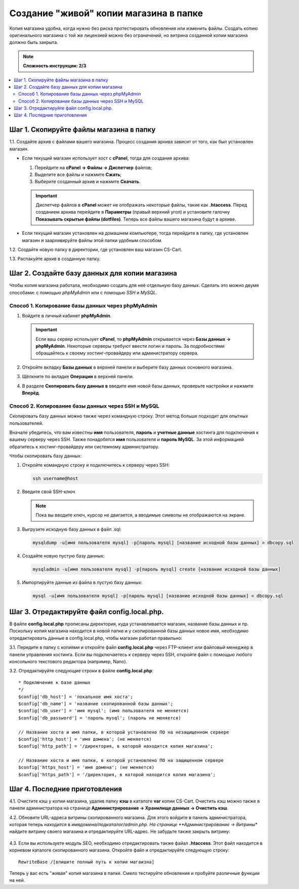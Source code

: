 ***************************************
Создание "живой" копии магазина в папке
***************************************

Копия магазина удобна, когда нужно без риска протестировать обновления или изменить файлы. Создать копию оригинального магазина с той же лицензией можно без ограничений, но витрина созданной копии магазина должно быть закрыта.

.. note::

    **Сложность инструкции: 2/3**

.. contents::
   :backlinks: none
   :local:

========================================
Шаг 1. Скопируйте файлы магазина в папку
========================================

1.1. Cоздайте архив с файлами вашего магазина. Процесс создания архива зависит от того, как был установлен магазин.

* Если текущий магазин использует хост с **cPanel**, тогда для создания архива:
  
  #. Перейдите на **cPanel → Файлы → Диспетчер** файлов;

  #. Выделите все файлы и нажмите **Сжать**;

  #. Выберите созданный архив и нажмите **Скачать**. 

  .. important::

      Диспетчер файлов в **cPanel** может не отображать некоторые файлы, такие как **.htaccess**. Перед созданием архива перейдите в **Параметры** (правый верхний угол) и установите галочку **Показывать скрытые файлы (dotfiles)**. Теперь все файлы вашего магазина будут в архиве.

* Если текущий магазин установлен на домашнем компьютере, тогда перейдите в папку, где установлен магазин и заархивируйте файлы этой папки удобным способом.

1.2. Создайте новую папку в директории, где установлен ваш магазин CS-Cart.

1.3. Распакуйте архив в созданную папку.

==============================================
Шаг 2. Создайте базу данных для копии магазина
==============================================

Чтобы копия магазина работала, необходимо создать для неё отдельную базу данных. Сделать это можно двумя способами: с помощью *phpMyAdmin* или с помощью *SSH* и *MySQL*.

--------------------------------------------------
Способ 1. Копирование базы данных через phpMyAdmin
--------------------------------------------------

#. Войдите в личный кабинет **phpMyAdmin**.

   .. important::

       Если ваш сервер использует **cPanel**, то **phpMyAdmin** открывается через **Базы данных → phpMyAdmin**. Некоторые серверы требуют ввести логин и пароль. За подробностями обращайтесь к своему хостинг-провайдеру или администратору сервера.

#. Откройте вкладку **Базы данных** в верхней панели и выберите базу данных основного магазина.

#. Щёлкните по вкладке **Операции** в верхней панели. 

#. В разделе **Скопировать базу данных в** введите имя новой базы данных, проверьте настройки и нажмите **Вперёд**.

   .. fancybox:: img/copy_database.png
       :alt: Копрование базы данных основного магазина.

---------------------------------------------------
Способ 2. Копирование базы данных через SSH и MySQL
---------------------------------------------------

Скопировать базу данных можно также через командную строку. Этот метод больше подходит для опытных пользователей.

Вначале убедитесь, что вам известны **имя** пользователя, **пароль** и **учетные данные** хостинга для подключения к вашему серверу через SSH. Также понадобятся **имя** пользователя и **пароль MySQL**. За этой информацией обратитесь к хостинг-провайдеру или системному администратору.

Чтобы скопировать базу данных:

#. Откройте командную строку и подключитесь к серверу через SSH:

   .. code-block:: bash

       ssh username@host

#. Введите свой SSH-ключ

   .. note::

       Пока вы вводите ключ, курсор не двигается, а вводимые символы не отображаются на экране.

#. Выгрузите исходную базу данных в файл .sql:

   .. code-block:: bash

       mysqldump -u[имя пользователя mysql] -p[пароль mysql] [название исходной базы данных] > dbcopy.sql

#. Создайте новую пустую базу данных:

   .. code-block:: bash

       mysqladmin -u[имя пользователя mysql] -p[пароль mysql] create [название исходной базы данных]

#. Импортируйте данные из файла в пустую базу данных:

   .. code-block:: bash

       mysql -u[имя пользователя mysql] -p[пароль mysql] [название исходной базы данных] < dbcopy.sql

============================================
Шаг 3. Отредактируйте файл config.local.php.
============================================

В файле **config.local.php** прописаны директория, куда устанавливается магазин, название базы данных и пр. Поскольку копия магазина находится в новой папке и у скопированной базы данных новое имя, необходимо отредактировать данные в config.local.php, чтобы магазин работал правильно:

3.1. Передите в папку с копиями и откройте файл **config.local.php** через FTP-клиент или файловый менеджер в панели управления хостинга. Если вы подключаетесь к серверу через SSH, откройте файл с помощью любого консольного текстового редактора (например, Nano).

3.2. Отредактируйте следующие строки в файле **config.local.php**:

::

  * Подключение к базе данных
  */
  $config['db_host'] = 'локальное имя хоста';
  $config['db_name'] = 'название скопированной базы данных';
  $config['db_user'] = 'имя mysql'; (имя пользователя не меняется)
  $config['db_password'] = 'пароль mysql'; (пароль не меняется)

  // Название хоста и имя папки, в которой установлено ПО на незащищенном сервере
  $config['http_host'] = 'имя домена'; (не меняется)
  $config['http_path'] = '/директория, в которой находится копия магазина';

  // Название хоста и имя папки, в которой установлено ПО на защищенном сервере
  $config['https_host'] = 'имя домена'; (не меняется)
  $config['https_path'] = '/директория, в которой находится копия магазина';

==============================
Шаг 4. Последние приготовления 
==============================

4.1. Очистите кэш у копии магазина, удалив папку **кэш** в каталоге **var** копии CS-Cart. Очистить кэш можно также в панели администратора на странице **Администрирование → Хранилище данных → Очистить кэш**.

4.2. Обновите URL-адреса витрины скопированного магазина. Для этого войдите в панель администратора, которая теперь находится в *имядомена/подкаталог/admin.php. На странице **Администрирование → Витрины** найдите витрину своего магазина и отредактируйте URL-адрес. Не забудьте также закрыть витрину:

     .. fancybox:: img/storefronturl.png
         :alt: Обновление URL и закрытие витрины.

4.3. Если вы используете модуль SEO, необходимо отредактировать также  файал **.htaccess**. Этот файл находится в корневом каталоге скопированного магазина. Откройте файл и отредактируйте следующую строку:

::

  RewriteBase /[впишите полный путь к копии магаизна]

Теперь у вас есть "живая" копия магазина в папке. Смело тестируйте обновления и пробуйте различные функции на ней.
